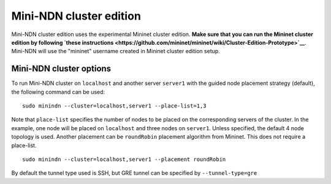 Mini-NDN cluster edition
========================

Mini-NDN cluster edition uses the experimental Mininet cluster edition.
**Make sure that you can run the Mininet cluster edition by following
`these
instructions <https://github.com/mininet/mininet/wiki/Cluster-Edition-Prototype>`__**.
Mini-NDN will use the "mininet" username created in Mininet cluster
edition setup.

Mini-NDN cluster options
------------------------

To run Mini-NDN cluster on ``localhost`` and another server ``server1``
with the guided node placement strategy (default), the following command
can be used:

::

    sudo minindn --cluster=localhost,server1 --place-list=1,3

Note that ``place-list`` specifies the number of nodes to be placed on
the corresponding servers of the cluster. In the example, one node will
be placed on ``localhost`` and three nodes on ``server1``. Unless
specified, the default 4 node topology is used. Another placement can be
``roundRobin`` placement algorithm from Mininet. This does not require a
place-list.

::

    sudo minindn --cluster=localhost,server1 --placement roundRobin

By default the tunnel type used is SSH, but GRE tunnel can be specified
by ``--tunnel-type=gre``
